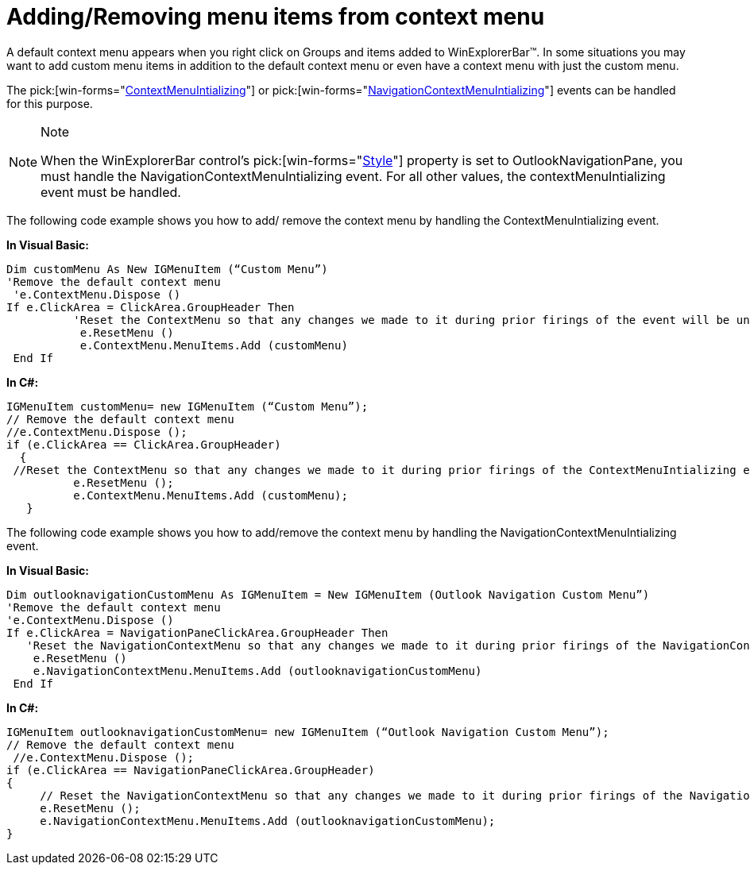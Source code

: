 ﻿////

|metadata|
{
    "name": "winexplorerbar-addingremoving-menu-items-from-context-menu",
    "controlName": ["WinExplorerBar"],
    "tags": ["How Do I"],
    "guid": "{76E66F8F-D0E6-4CEC-9099-EADC51266834}",  
    "buildFlags": [],
    "createdOn": "0001-01-01T00:00:00Z"
}
|metadata|
////

= Adding/Removing menu items from context menu

A default context menu appears when you right click on Groups and items added to WinExplorerBar™. In some situations you may want to add custom menu items in addition to the default context menu or even have a context menu with just the custom menu.

The  pick:[win-forms="link:infragistics4.win.ultrawinexplorerbar.v{ProductVersion}~infragistics.win.ultrawinexplorerbar.ultraexplorerbar~contextmenuinitializing_ev.html[ContextMenuIntializing]"]  or  pick:[win-forms="link:infragistics4.win.ultrawinexplorerbar.v{ProductVersion}~infragistics.win.ultrawinexplorerbar.ultraexplorerbar~navigationcontextmenuinitializing_ev.html[NavigationContextMenuIntializing]"]  events can be handled for this purpose.

.Note
[NOTE]
====
When the WinExplorerBar control’s  pick:[win-forms="link:{ApiPlatform}win.ultrawinexplorerbar.v{ProductVersion}~infragistics.win.ultrawinexplorerbar.ultraexplorerbar~style.html[Style]"]  property is set to OutlookNavigationPane, you must handle the NavigationContextMenuIntializing event. For all other values, the contextMenuIntializing event must be handled.
====

The following code example shows you how to add/ remove the context menu by handling the ContextMenuIntializing event.

*In Visual Basic:*

----
Dim customMenu As New IGMenuItem (“Custom Menu”) 
'Remove the default context menu
 'e.ContextMenu.Dispose () 
If e.ClickArea = ClickArea.GroupHeader Then
          'Reset the ContextMenu so that any changes we made to it during prior firings of the event will be undone and the 'default' version of it will be displayed. 
           e.ResetMenu () 
           e.ContextMenu.MenuItems.Add (customMenu)
 End If
----

*In C#:*

----
IGMenuItem customMenu= new IGMenuItem (“Custom Menu”);
// Remove the default context menu 
//e.ContextMenu.Dispose ();
if (e.ClickArea == ClickArea.GroupHeader)
  {
 //Reset the ContextMenu so that any changes we made to it during prior firings of the ContextMenuIntializing event will be undone and the 'default' version of it will be displayed.
      	  e.ResetMenu ();
      	  e.ContextMenu.MenuItems.Add (customMenu);
   }
----

The following code example shows you how to add/remove the context menu by handling the NavigationContextMenuIntializing event.

*In Visual Basic:*

----
Dim outlooknavigationCustomMenu As IGMenuItem = New IGMenuItem (Outlook Navigation Custom Menu”) 
'Remove the default context menu 
'e.ContextMenu.Dispose () 
If e.ClickArea = NavigationPaneClickArea.GroupHeader Then
   'Reset the NavigationContextMenu so that any changes we made to it during prior firings of the NavigationContextMenuInitializing event will be undone and the 'default' version of it will be displayed. 
    e.ResetMenu ()
    e.NavigationContextMenu.MenuItems.Add (outlooknavigationCustomMenu)
 End If
----

*In C#:*

----
IGMenuItem outlooknavigationCustomMenu= new IGMenuItem (“Outlook Navigation Custom Menu”);
// Remove the default context menu
 //e.ContextMenu.Dispose ();
if (e.ClickArea == NavigationPaneClickArea.GroupHeader)
{ 
     // Reset the NavigationContextMenu so that any changes we made to it during prior firings of the NavigationContextMenuInitializing event will //be undone and the 'default' version of it will be displayed.
     e.ResetMenu ();
     e.NavigationContextMenu.MenuItems.Add (outlooknavigationCustomMenu);
}
----